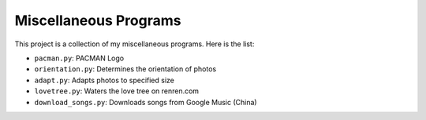 ======================
Miscellaneous Programs
======================

This project is a collection of my miscellaneous programs.  Here is the list:

* ``pacman.py``: PACMAN Logo
* ``orientation.py``: Determines the orientation of photos
* ``adapt.py``: Adapts photos to specified size
* ``lovetree.py``: Waters the love tree on renren.com
* ``download_songs.py``: Downloads songs from Google Music (China)
